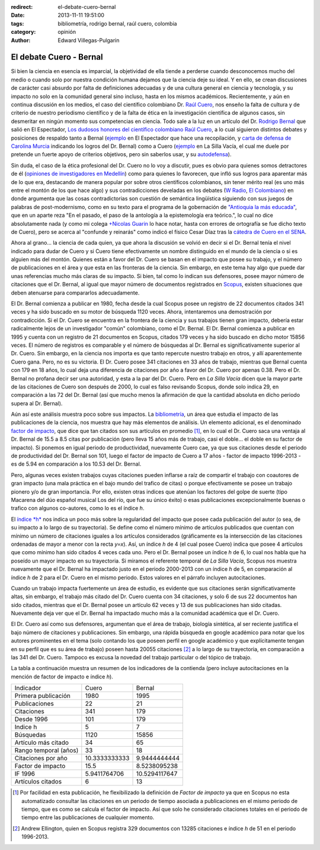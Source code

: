 :redirect: el-debate-cuero-bernal
:date: 2013-11-11 19:51:00
:tags: bibliometría, rodrigo bernal, raúl cuero, colombia
:category: opinión
:author: Edward Villegas-Pulgarin

El debate Cuero - Bernal
========================

Si bien la ciencia en esencia es imparcial, la objetividad de ella
tiende a perderse cuando desconocemos mucho del medio o cuando solo
por nuestra condición humana dejamos que la ciencia deje su ideal. Y
en ello, se crean discusiones de carácter casi absurdo por falta de
definiciones adecuadas y de una cultura general en ciencia y
tecnología, y su impacto no solo en la comunidad general sino incluso,
hasta en los mismos académicos. Recientemente, y aún en continua
discusión en los medios, el caso del científico colombiano Dr. `Raúl
Cuero <http://es.wikipedia.org/wiki/Ra%C3%BAl_Cuero>`__, nos enseño la
falta de cultura y de criterio de nuestro periodismo científico y de
la falta de ética en la investigación científica de algunos casos, sin
desmeritar en ningún momento sus competencias en ciencia. Todo sale a
la luz en un artículo del Dr. `Rodrigo
Bernal <http://es.wikipedia.org/wiki/Rodrigo_Bernal>`__ que salió en
El Espectador, `Los dudosos honores del científico colombiano Raúl
Cuero <http://www.elespectador.com/noticias/actualidad/el-dudoso-idolo-de-cuero-articulo-454167>`__,
a lo cual siguieron distintos debates y posiciones de respaldo tanto a
Bernal
(`ejemplo <http://www.elespectador.com/noticias/actualidad/cientificos-respaldan-rodrigo-bernal-quien-desenmascaro-articulo-454563>`__ en
El Espectador que hace una recopilación, y `carta de defensa de
Carolina
Murcia <http://www.elespectador.com/noticias/actualidad/carta-carolina-murcia-articulo-454842>`__
indicando los logros del Dr. Bernal) como a Cuero
(`ejemplo <http://lasillavacia.com/content/raul-cuero-y-rodrigo-bernal-una-discusion-impar-46053>`__ en
La Silla Vacía, el cual me duele por pretende un fuerte apoyo de
criterios objetivos, pero sin saberlos usar, y su
`autodefensa <http://www.elespectador.com/noticias/actualidad/no-he-sido-deshonesto-raul-cuero-articulo-454168>`__).

Sin duda, el caso de la ética profesional del Dr. Cuero no lo voy a
discutir, pues es obvio para quienes somos detractores de él
(`opiniones de investigadores en
Medellín <http://delaurbe.udea.edu.co/2013/10/28/cuero-encontro-el-ambiente-perfecto-para-engrandecerse/>`__)
como para quienes lo favorecen, que infló sus logros para aparentar
más de lo que era, destacando de manera popular por sobre otros
científicos colombianos, sin tener mérito real (es uno más entre el
montón de los que hace algo) y sus contradicciones develadas en los
debates (`W
Radio <http://www.wradio.com.co/escucha/archivo_de_audio/rodrigo-bernal-y-el-cientifico-raul-cuero-debatieron-sobre-investigaciones/20131024/oir/2001080.aspx>`__,
`El
Colombiano <http://www.elcolombiano.com/BancoConocimiento/R/round_cientifico_entre_rodrigo_bernal_y_raul_cuero/round_cientifico_entre_rodrigo_bernal_y_raul_cuero.asp>`__)
en donde argumenta que las cosas contradictorias son cuestión de
semántica lingüística siguiendo con sus juegos de palabras de
post-modernismo, como en su texto para el programa de la gobernación
de `"Antioquia la más
educada" <http://www.parquedelacreatividad.org/prensa/documentos/revista_debates/educacion_contemporanea_cultura_creatividad.html>`__,
que en un aparte reza "En el pasado, el paso de la antología a la
epistemología era teórico.", lo cual no dice absolutamente nada (y
como mi colega `+Nicolas
Guarin <http://plus.google.com/115230888269190537809>`__ lo hace
notar, hasta con errores de ortografía se fue dicho texto de Cuero),
pero se acerca al "confunde y reinarás" como indicó el físico Cesar
Díaz tras la `cátedra de Cuero en el
SENA <http://www.elespectador.com/noticias/actualidad/catedra-de-raul-cuero-articulo-455105>`__.

Ahora al grano... la ciencia de cada quien, ya que ahora la discusión
se volvió en decir si el Dr. Bernal tenía el nivel indicado para dudar
de Cuero y si Cuero tiene efectivamente un nombre distinguido en el
mundo de la ciencia o si es alguien más del montón. Quienes están a
favor del Dr. Cuero se basan en el impacto que posee su trabajo, y el
número de publicaciones en el área y que esta en las fronteras de la
ciencia. Sin embargo, en este tema hay algo que puede dar unas
referencias mucho más claras de su impacto. Si bien, tal como lo
indican sus defensores, posee mayor número de citaciones que el Dr.
Bernal, al igual que mayor número de documentos registrados en
`Scopus <http://es.wikipedia.org/wiki/Scopus>`__, existen situaciones
que deben atenuarse para compararlos adecuadamente.

El Dr. Bernal comienza a publicar en 1980, fecha desde la cual Scopus
posee un registro de 22 documentos citados 341 veces y ha sido buscado
en su motor de búsqueda 1120 veces. Ahora, intentaremos una
demostración por contradicción. Si el Dr. Cuero se encuentra en la
frontera de la ciencia y sus trabajos tienen gran impacto, debería
estar radicalmente lejos de un investigador "común" colombiano, como
el Dr. Bernal. El Dr. Bernal comienza a publicar en 1995 y cuenta con
un registro de 21 documentos en Scopus, citados 179 veces y ha sido
buscado en dicho motor 15856 veces. El número de registros es
comparable y el número de búsquedas al Dr. Bernal es
significativamente superior al Dr. Cuero. Sin embargo, en la ciencia
nos importa es que tanto repercute nuestro trabajo en otros, y allí
aparentemente Cuero gana. Pero, no es su victoria. El Dr. Cuero posee
341 citaciones en 33 años de trabajo, mientras que Bernal cuenta con
179 en 18 años, lo cual deja una diferencia de citaciones por año a
favor del Dr. Cuero por apenas 0.38. Pero el Dr. Bernal no profana
decir ser una autoridad, y esta a la par del Dr. Cuero. Pero en *La
Silla Vacía* dicen que la mayor parte de las citaciones de Cuero son
después de 2000, lo cual es falso revisando Scopus, donde solo indica
29, en comparación a las 72 del Dr. Bernal (así que mucho menos la
afirmación de que la cantidad absoluta en dicho periodo supera al Dr.
Bernal).

Aún así este análisis muestra poco sobre sus impactos. La
`bibliometría <http://es.wikipedia.org/wiki/Bibliometr%C3%ADa>`__, un
área que estudia el impacto de las publicaciones de la ciencia, nos
muestra que hay más elementos de análisis. Un elemento adicional, es
el denominado `factor de
impacto <http://es.wikipedia.org/wiki/Factor_de_impacto>`__, que dice
que tan citados son sus artículos en promedio [#if]_, en lo cual el Dr.
Cuero saca una ventaja al Dr. Bernal de 15.5 a 8.5 citas por
publicación (pero lleva 15 años más de trabajo, casi el doble... el
doble en su factor de impacto). Si ponemos en igual periodo de
productividad, nuevamente Cuero cae, ya que sus citaciones desde el
periodo de productividad del Dr. Bernal son 101, luego el factor de
impacto de Cuero a 17 años - factor de impacto 1996-2013 - es de 5.94
en comparación a los 10.53 del Dr. Bernal.

Pero, algunas veces existen trabajos cuyas citaciones pueden inflarse
a raíz de compartir el trabajo con coautores de gran impacto (una
mala práctica en el bajo mundo del trafico de citas) o porque
efectivamente se posee un trabajo pionero y/o de gran importancia. Por
ello, existen otras indices que atenúan los factores del golpe de
suerte (tipo Macarena del dúo español musical Los del río, que fue su
único éxito) o esas publicaciones excepcionalmente buenas o trafico
con algunos co-autores, como lo es el índice *h*.

El `índice *h* <http://es.wikipedia.org/wiki/%C3%8Dndice_h>`__ nos
indica un poco más sobre la regularidad del impacto que posee cada
publicación del autor (o sea, de su impacto a lo largo de su
trayectoria). Se define como el número mínimo de artículos publicados
que cuentan con mínimo un número de citaciones iguales a los artículos
considerados (gráficamente es la intersección de las citaciones
ordenadas de mayor a menor con la recta *y=x*). Así, un índice *h* de
4 (el cual posee Cuero) indica que posee 4 artículos que como mínimo
han sido citados 4 veces cada uno. Pero el Dr. Bernal posee un índice
*h* de 6, lo cual nos habla que ha poseído un mayor impacto en su
trayectoria. Si miramos el referente temporal de *La Silla Vacía*,
Scopus nos muestra nuevamente que el Dr. Bernal ha impactado justo en
el periodo 2000-2013 con un índice *h* de 5, en comparación al índice
*h* de 2 para el Dr. Cuero en el mismo periodo. Estos valores en el
párrafo incluyen autocitaciones.

Cuando un trabajo impacta fuertemente un área de estudio, es evidente
que sus citaciones serán significativamente altas, sin embargo, el
trabajo más citado del Dr. Cuero cuenta con 34 citaciones, y solo 6 de
sus 22 documentos han sido citados, mientras que el Dr. Bernal posee
un artículo 62 veces y 13 de sus publicaciones han sido citadas.
Nuevamente deja ver que el Dr. Bernal ha impactado mucho más a la
comunidad académica que el Dr. Cuero.

El Dr. Cuero así como sus defensores, argumentan que el área de
trabajo, biología sintética, al ser reciente justifica el bajo número
de citaciones y publicaciones. Sin embargo, una rápida búsqueda en
google académico para notar que los autores prominentes en el tema
(solo contando los que poseen perfil en google académico y que
explícitamente tengan en su perfil que es su área de trabajo) poseen
hasta 20055 citaciones [#mas]_ a lo largo de su trayectoria, en
comparación a las 341 del Dr. Cuero. Tampoco es excusa la novedad del
trabajo particular o del tópico de trabajo.

La tabla a continuación muestra un resumen de los indicadores de la
contienda (pero incluye autocitaciones en la mención de factor de
impacto e índice *h*).

+-------------------------+-----------------+-----------------+
| Indicador               | Cuero           | Bernal          |
+-------------------------+-----------------+-----------------+
| Primera publicación     | 1980            | 1995            |
+-------------------------+-----------------+-----------------+
| Publicaciones           | 22              | 21              |
+-------------------------+-----------------+-----------------+
| Citaciones              | 341             | 179             |
+-------------------------+-----------------+-----------------+
| Desde 1996              | 101             | 179             |
+-------------------------+-----------------+-----------------+
| Indice h                | 5               | 7               |
+-------------------------+-----------------+-----------------+
| Búsquedas               | 1120            | 15856           |
+-------------------------+-----------------+-----------------+
| Artículo más citado     | 34              | 65              |
+-------------------------+-----------------+-----------------+
| Rango temporal (años)   | 33              | 18              |
+-------------------------+-----------------+-----------------+
| Citaciones por año      | 10.3333333333   | 9.9444444444    |
+-------------------------+-----------------+-----------------+
| Factor de impacto       | 15.5            | 8.5238095238    |
+-------------------------+-----------------+-----------------+
| IF 1996                 | 5.9411764706    | 10.5294117647   |
+-------------------------+-----------------+-----------------+
| Artículos citados       | 6               | 13              |
+-------------------------+-----------------+-----------------+

.. [#if] Por facilidad en esta publicación, he flexibilizado la definición de *Factor de impacto* ya que en Scopus no esta automatizado consultar las citaciones en un periodo de tiempo asociada a publicaciones en el mismo periodo de tiempo, que es como se calcula el factor de impacto. Así que solo he considerado citaciones totales en el periodo de tiempo entre las publicaciones de cualquier momento.

.. [#mas] Andrew Ellington, quien en Scopus registra 329 documentos con 13285 citaciones e índice *h* de 51 en el periodo 1996-2013.
